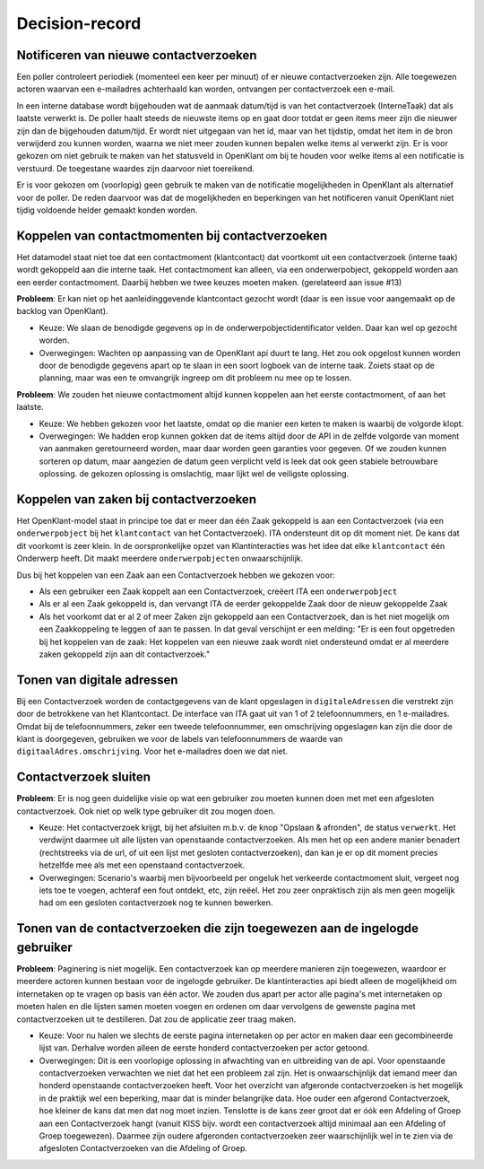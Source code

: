 ***************
Decision-record
***************

Notificeren van nieuwe contactverzoeken
---------------------------------------------
Een poller controleert periodiek (momenteel een keer per minuut) of er nieuwe contactverzoeken zijn. Alle toegewezen actoren waarvan een e-mailadres achterhaald kan worden, ontvangen per contactverzoek een e-mail.


In een interne database wordt bijgehouden wat de aanmaak datum/tijd is van het contactverzoek (InterneTaak) dat als laatste verwerkt is. De poller haalt steeds de nieuwste items op en gaat door totdat er geen items meer zijn die nieuwer zijn dan de bijgehouden datum/tijd. Er wordt niet uitgegaan van het id, maar van het tijdstip, omdat het item in de bron verwijderd zou kunnen worden, waarna we niet meer zouden kunnen bepalen welke items al verwerkt zijn. Er is voor gekozen om niet gebruik te maken van het statusveld in OpenKlant om bij te houden voor welke items al een notificatie is verstuurd. De toegestane waardes zijn daarvoor niet toereikend.  

Er is voor gekozen om (voorlopig) geen gebruik te maken van de notificatie mogelijkheden in OpenKlant als alternatief voor de poller. De reden daarvoor was dat de mogelijkheden en beperkingen van het notificeren vanuit OpenKlant niet tijdig voldoende helder gemaakt konden worden.  

Koppelen van contactmomenten bij contactverzoeken
-------------------------------------------------

Het datamodel staat niet toe dat een contactmoment (klantcontact) dat voortkomt uit een contactverzoek (interne taak) wordt gekoppeld aan die interne taak.
Het contactmoment kan alleen, via een onderwerpobject, gekoppeld worden aan een eerder contactmoment. Daarbij hebben we twee keuzes moeten maken. (gerelateerd aan issue #13)

**Probleem**: Er kan niet op het aanleidinggevende klantcontact gezocht wordt (daar is een issue voor aangemaakt op de backlog van OpenKlant).

* Keuze: We slaan de benodigde gegevens op in de onderwerpobjectidentificator velden. Daar kan wel op gezocht worden.
* Overwegingen: Wachten op aanpassing van de OpenKlant api duurt te lang. Het zou ook opgelost kunnen worden door de benodigde gegevens apart op te slaan in een soort logboek van de interne taak. Zoiets staat op de planning, maar was een te omvangrijk ingreep om dit probleem nu mee op te lossen.

**Probleem**: We zouden het nieuwe contactmoment altijd kunnen koppelen aan het eerste contactmoment, of aan het laatste. 

* Keuze: We hebben gekozen voor het laatste, omdat op die manier een keten te maken is waarbij de volgorde klopt. 
* Overwegingen: We hadden erop kunnen gokken dat de items altijd door de API in de zelfde volgorde van moment van aanmaken geretourneerd worden, maar daar worden geen garanties voor gegeven. Of we zouden kunnen sorteren op datum, maar aangezien de datum geen verplicht veld is leek dat ook geen stabiele betrouwbare oplossing. de gekozen oplossing is omslachtig, maar lijkt wel de veiligste oplossing.


Koppelen van zaken bij contactverzoeken
---------------------------------------------

Het OpenKlant-model staat in principe toe dat er meer dan één Zaak gekoppeld is aan een Contactverzoek (via een ``onderwerpobject`` bij het ``klantcontact`` van het Contactverzoek). ITA ondersteunt dit op dit moment niet. De kans dat dit voorkomt is zeer klein. In de oorspronkelijke opzet van Klantinteracties was het idee dat elke ``klantcontact`` één Onderwerp heeft. Dit maakt meerdere ``onderwerpobjecten`` onwaarschijnlijk. 

Dus bij het koppelen van een Zaak aan een Contactverzoek hebben we gekozen voor:

* Als een gebruiker een Zaak koppelt aan een Contactverzoek, creëert ITA een ``onderwerpobject``
* Als er al een Zaak gekoppeld is, dan vervangt ITA de eerder gekoppelde Zaak door de nieuw gekoppelde Zaak
* Als het voorkomt dat er al 2 of meer Zaken zijn gekoppeld aan een Contactverzoek, dan is het niet mogelijk om een Zaakkoppeling te leggen of aan te passen. In dat geval verschijnt er een melding: "Er is een fout opgetreden bij het koppelen van de zaak: Het koppelen van een nieuwe zaak wordt niet ondersteund omdat er al meerdere zaken gekoppeld zijn aan dit contactverzoek."


Tonen van digitale adressen
---------------------------------

Bij een Contactverzoek worden de contactgegevens van de klant opgeslagen in ``digitaleAdressen`` die verstrekt zijn door de betrokkene van het Klantcontact. 
De interface van ITA gaat uit van 1 of 2 telefoonnummers, en 1 e-mailadres. 
Omdat bij de telefoonnummers, zeker een tweede telefoonnummer, een omschrijving opgeslagen kan zijn die door de klant is doorgegeven, gebruiken we voor de labels van telefoonnummers de waarde van ``digitaalAdres.omschrijving``. Voor het e-mailadres doen we dat niet.  


Contactverzoek sluiten
---------------------------------------------

**Probleem**: Er is nog geen duidelijke visie op wat een gebruiker zou moeten kunnen doen met met een afgesloten contactverzoek. Ook niet op welk type gebruiker dit zou mogen doen.

* Keuze: Het contactverzoek krijgt, bij het afsluiten m.b.v. de knop "Opslaan & afronden", de status ``verwerkt``. Het verdwijnt daarmee uit alle lijsten van openstaande contactverzoeken. Als men het op een andere manier benadert (rechtstreeks via de url, of uit een lijst met gesloten contactverzoeken), dan kan je er op dit moment precies hetzelfde mee als met een openstaand contactverzoek.

* Overwegingen: Scenario's waarbij men bijvoorbeeld per ongeluk het verkeerde contactmoment sluit, vergeet nog iets toe te voegen, achteraf een fout ontdekt, etc, zijn reëel. Het zou zeer onpraktisch zijn als men geen mogelijk had om een gesloten contactverzoek nog te kunnen bewerken.

Tonen van de contactverzoeken die zijn toegewezen aan de ingelogde gebruiker
----------------------------------------------------------------------------
**Probleem**: Paginering is niet mogelijk. Een contactverzoek kan op meerdere manieren zijn toegewezen, waardoor er meerdere actoren kunnen bestaan voor de ingelogde gebruiker. De klantinteracties api biedt alleen de mogelijkheid om internetaken op te vragen op basis van één actor. We zouden dus apart per actor alle pagina's met internetaken op moeten halen en die lijsten samen moeten voegen en ordenen om daar vervolgens de gewenste pagina met contactverzoeken uit te destilleren. Dat zou de applicatie zeer traag maken.

* Keuze: Voor nu halen we slechts de eerste pagina internetaken op per actor en maken daar een gecombineerde lijst van. Derhalve worden alleen de eerste honderd contactverzoeken per actor getoond. 

* Overwegingen: Dit is een voorlopige oplossing in afwachting van en uitbreiding van de api. Voor openstaande contactverzoeken verwachten we niet dat het een probleem zal zijn. Het is onwaarschijnlijk dat iemand meer dan honderd openstaande contactverzoeken heeft. Voor het overzicht van afgeronde contactverzoeken is het mogelijk in de praktijk wel een beperking, maar dat is minder belangrijke data. Hoe ouder een afgerond Contactverzoek, hoe kleiner de kans dat men dat nog moet inzien. Tenslotte is de kans zeer groot dat er óók een Afdeling of Groep aan een Contactverzoek hangt (vanuit KISS bijv. wordt een contactverzoek altijd minimaal aan een Afdeling of Groep toegewezen). Daarmee zijn oudere afgeronden contactverzoeken zeer waarschijnlijk wel in te zien via de afgesloten Contactverzoeken van die Afdeling of Groep.

